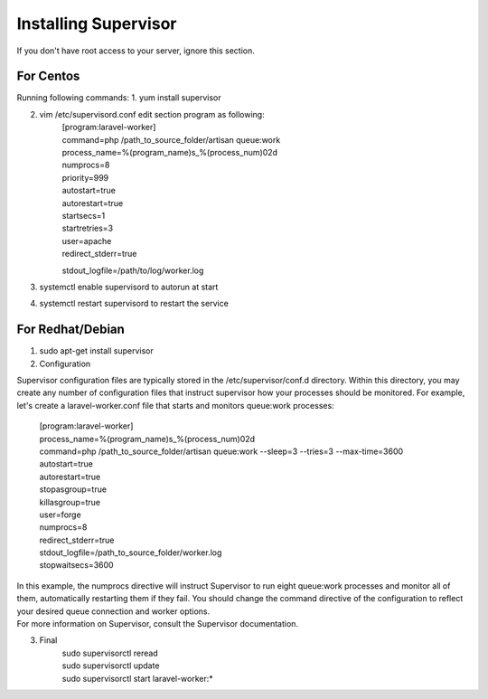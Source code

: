 Installing Supervisor
==============

If you don't have root access to your server, ignore this section.

==============
For Centos
==============
Running following commands:
1. yum install supervisor

2. vim /etc/supervisord.conf edit section program as following:
	| [program:laravel-worker]
	| command=php /path_to_source_folder/artisan queue:work 
	| process_name=%(program_name)s_%(process_num)02d
	| numprocs=8 
	| priority=999 
	| autostart=true
	| autorestart=true  
	| startsecs=1
	| startretries=3
	| user=apache
	| redirect_stderr=true
	stdout_logfile=/path/to/log/worker.log
3. systemctl enable supervisord to autorun at start
4. systemctl restart supervisord to restart the service

==============
For Redhat/Debian
==============
1. sudo apt-get install supervisor

2. Configuration

Supervisor configuration files are typically stored in the /etc/supervisor/conf.d directory. Within this directory, you may create any number of configuration files that instruct supervisor how your processes should be monitored. For example, let's create a laravel-worker.conf file that starts and monitors queue:work processes:

	| [program:laravel-worker]
	| process_name=%(program_name)s_%(process_num)02d
	| command=php /path_to_source_folder/artisan queue:work --sleep=3 --tries=3 --max-time=3600
	| autostart=true
	| autorestart=true
	| stopasgroup=true
	| killasgroup=true
	| user=forge
	| numprocs=8
	| redirect_stderr=true
	| stdout_logfile=/path_to_source_folder/worker.log
	| stopwaitsecs=3600


| In this example, the numprocs directive will instruct Supervisor to run eight queue:work processes and monitor all of them, automatically restarting them if they fail. You should change the command directive of the configuration to reflect your desired queue connection and worker options.


| For more information on Supervisor, consult the Supervisor documentation.

3. Final 
	| sudo supervisorctl reread

	| sudo supervisorctl update

	| sudo supervisorctl start laravel-worker:*

